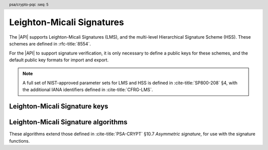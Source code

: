 .. SPDX-FileCopyrightText: Copyright 2024-2025 Arm Limited and/or its affiliates <open-source-office@arm.com>
.. SPDX-License-Identifier: CC-BY-SA-4.0 AND LicenseRef-Patent-license

.. header:: psa/crypto-pqc
    :seq: 5

.. _lms:

Leighton-Micali Signatures
==========================

The |API| supports Leighton-Micali Signatures (LMS), and the multi-level Hierarchical Signature Scheme (HSS).
These schemes are defined in :rfc-title:`8554`.

For the |API| to support signature verification, it is only necessary to define a public keys for these schemes, and the default public key formats for import and export.

.. rationale::

    At present, it is not expected that the |API| will be used to generate LMS or HSS private keys, or to carry out signing operations.
    However, there is value in supporting verification of LMS and HSS signatures.
    Therefore, the |API| does not support LMS or HSS key pairs, or the associated signing operations.

.. note::
    A full set of NIST-approved parameter sets for LMS and HSS is defined in :cite-title:`SP800-208` §4, with the additional IANA identifiers defined in :cite-title:`CFRG-LMS`.

.. _lms-keys:

Leighton-Micali Signature keys
------------------------------

.. macro:: PSA_KEY_TYPE_LMS_PUBLIC_KEY
    :definition: ((psa_key_type_t)0x4007)

    .. summary::
        Leighton-Micali Signatures (LMS) public key.

        .. versionadded:: 1.3

    The parameterization of an LMS key is fully encoded in the key data.

    The key attribute size of an LMS public key is output length, in bits, of the hash function identified by the LMS parameter set.

    *   SHA-256/192, SHAKE256/192 : ``key_bits = 192``
    *   SHA-256, SHAKE256/256 : ``key_bits = 256``

    .. subsection:: Compatible algorithms

        .. hlist::

            *   `PSA_ALG_LMS`

    .. subsection:: Key format

        In calls to :code:`psa_import_key()`, :code:`psa_export_key()`, and :code:`psa_export_public_key()`, the public-key data format is the encoded ``lms_public_key`` structure, defined in :rfc:`8554#3`.

.. macro:: PSA_KEY_TYPE_HSS_PUBLIC_KEY
    :definition: ((psa_key_type_t)0x4008)

    .. summary::
        Hierarchical Signature Scheme (HSS) public key.

        .. versionadded:: 1.3

    The parameterization of an HSS key is fully encoded in the key data.

    The key attribute size of an HSS public key is output length, in bits, of the hash function identified by the HSS parameter set.

    *   SHA-256/192, SHAKE256/192 : ``key_bits = 192``
    *   SHA-256, SHAKE256/256 : ``key_bits = 256``

    .. subsection:: Compatible algorithms

        .. hlist::

            *   `PSA_ALG_HSS`

    .. subsection:: Key format

        In calls to :code:`psa_import_key()`, :code:`psa_export_key()`, and :code:`psa_export_public_key()`, the public-key data format is the encoded ``hss_public_key`` structure, defined in :rfc:`8554#3`.

        .. rationale::

            This format is the same as that specified for X.509 in :rfc-title:`9802`.

.. _lms-algorithms:

Leighton-Micali Signature algorithms
------------------------------------

These algorithms extend those defined in :cite-title:`PSA-CRYPT` §10.7 *Asymmetric signature*, for use with the signature functions.

.. macro:: PSA_ALG_LMS
    :definition: ((psa_algorithm_t) 0x06004800)

    .. summary::
        Leighton-Micali Signatures (LMS) signature algorithm.

        .. versionadded:: 1.3

    This message-signature algorithm can only be used with the :code:`psa_verify_message()` function.
    LMS does not have a context parameter.
    However, :code:`psa_verify_message_with_context()` can be used with a zero-length context.

    This is the LMS stateful hash-based signature algorithm, defined by :rfc-title:`8554`.
    LMS requires an LMS key.
    The key and the signature must both encode the same LMS parameter set, which is used for the verification procedure.

    .. note::
        LMS signature calculation is not supported.

    .. subsection:: Compatible key types

        | :code:`PSA_KEY_TYPE_LMS_PUBLIC_KEY` (signature verification only)

.. macro:: PSA_ALG_HSS
    :definition: ((psa_algorithm_t) 0x06004900)

    .. summary::
        Hierarchical Signature Scheme (HSS) signature algorithm.

        .. versionadded:: 1.3

    This message-signature algorithm can only be used with the :code:`psa_verify_message()` function.
    HSS does not have a context parameter.
    However, :code:`psa_verify_message_with_context()` can be used with a zero-length context.

    This is the HSS stateful hash-based signature algorithm, defined by :rfc-title:`8554`.
    HSS requires an HSS key.
    The key and the signature must both encode the same HSS parameter set, which is used for the verification procedure.

    .. note::
        HSS signature calculation is not supported.

    .. subsection:: Compatible key types

        | :code:`PSA_KEY_TYPE_HSS_PUBLIC_KEY` (signature verification only)
